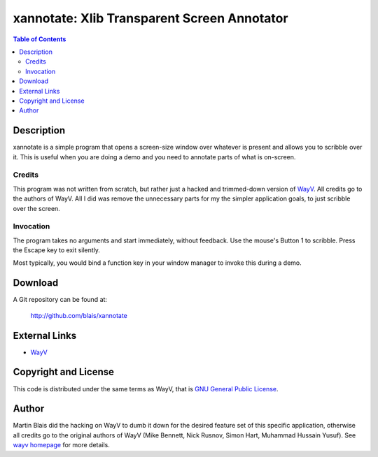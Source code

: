============================================
xannotate: Xlib Transparent Screen Annotator
============================================

.. contents:: Table of Contents

Description
===========

xannotate is a simple program that opens a screen-size window over whatever is
present and allows you to scribble over it.  This is useful when you are doing a
demo and you need to annotate parts of what is on-screen.

Credits
-------

This program was not written from scratch, but rather just a hacked and
trimmed-down version of `WayV <http://www.stressbunny.com/wayv>`_.  All credits
go to the authors of WayV.  All I did was remove the unnecessary parts for my
the simpler application goals, to just scribble over the screen.

Invocation
----------

The program takes no arguments and start immediately, without feedback.  Use the
mouse's Button 1 to scribble. Press the Escape key to exit silently.

Most typically, you would bind a function key in your window manager to invoke
this during a demo.


Download
========

A Git repository can be found at:

  http://github.com/blais/xannotate


External Links
==============

- `WayV <http://www.stressbunny.com/wayv>`_


Copyright and License
=====================

This code is distributed under the same terms as WayV, that is `GNU General
Public License <COPYING>`_.


Author
======

Martin Blais did the hacking on WayV to dumb it down for the desired feature set
of this specific application, otherwise all credits go to the original authors
of WayV (Mike Bennett, Nick Rusnov, Simon Hart, Muhammad Hussain Yusuf). See
`wayv homepage <http://www.stressbunny.com/wayv>`_ for more details.
